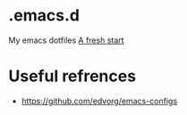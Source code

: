 
* .emacs.d

My emacs dotfiles
_A fresh start_

* Useful refrences
  - https://github.com/edvorg/emacs-configs
